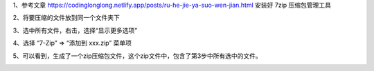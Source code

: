 .. title: 如何把多个文件压缩成zip压缩包
.. slug: ru-he-ba-duo-ge-wen-jian-ya-suo-cheng-zipya-suo-bao
.. date: 2022-12-21 21:57:12 UTC+08:00
.. tags: 计算机基础
.. category: 计算机基础
.. link: 
.. description: 
.. type: text


1、参考文章   https://codinglonglong.netlify.app/posts/ru-he-jie-ya-suo-wen-jian.html   安装好 7zip 压缩包管理工具

2、将要压缩的文件放到同一个文件夹下

.. image::  /images/f1a00d99-7ea6-435c-845f-72871e258022.png

.. TEASER_END

3、选中所有文件，右击，选择“显示更多选项”

.. image::  /images/a6dcdf53-db88-4e9c-aee3-833ec9cfd521.png

4、选择 “7-Zip” => “添加到 xxx.zip” 菜单项

.. image::  /images/57fa55fc-8982-425a-b39a-c90949b9273b.png

5、可以看到，生成了一个zip压缩包文件，这个zip文件中，包含了第3步中所有选中的文件。

.. image::  /images/57fa55fc-8982-425a-b39a-c90949b9273b.png

